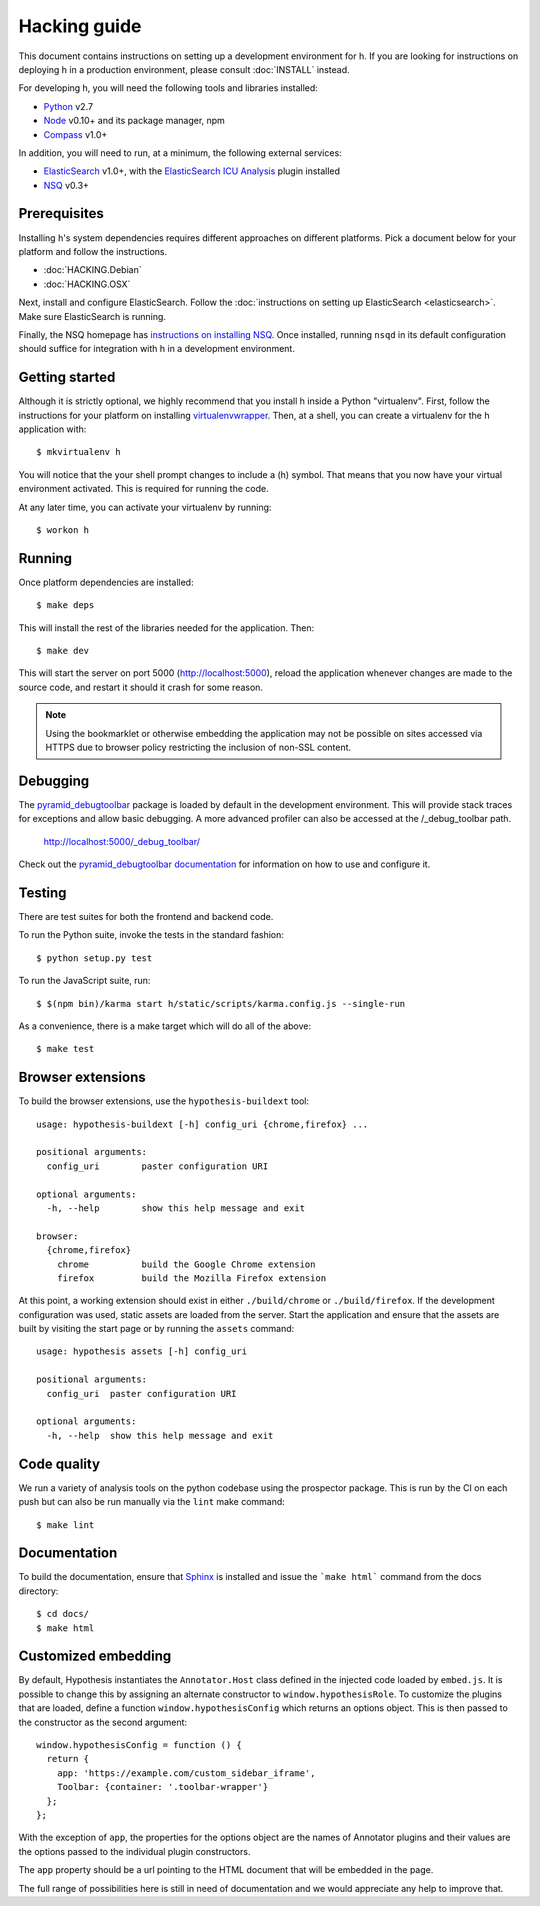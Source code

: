 Hacking guide
#############

This document contains instructions on setting up a development environment for
h. If you are looking for instructions on deploying h in a production
environment, please consult :doc:`INSTALL` instead.

For developing h, you will need the following tools and libraries installed:

-  Python_ v2.7
-  Node_ v0.10+ and its package manager, npm
-  Compass_ v1.0+

In addition, you will need to run, at a minimum, the following external
services:

-  ElasticSearch_ v1.0+, with the `ElasticSearch ICU Analysis`_ plugin
   installed
-  NSQ_ v0.3+

.. _Python: http://python.org/
.. _Node: http://nodejs.org/
.. _Compass: http://compass-style.org/
.. _ElasticSearch: http://www.elasticsearch.org/
.. _ElasticSearch ICU Analysis: http://www.elasticsearch.org/guide/en/elasticsearch/reference/current/analysis-icu-plugin.html
.. _NSQ: http://nsq.io/


Prerequisites
-------------

Installing h's system dependencies requires different approaches on different
platforms. Pick a document below for your platform and follow the instructions.

-  :doc:`HACKING.Debian`
-  :doc:`HACKING.OSX`

Next, install and configure ElasticSearch. Follow the :doc:`instructions on
setting up ElasticSearch <elasticsearch>`. Make sure ElasticSearch is running.

Finally, the NSQ homepage has `instructions on installing NSQ`_. Once installed,
running ``nsqd`` in its default configuration should suffice for integration
with h in a development environment.

.. _instructions on installing NSQ: http://nsq.io/deployment/installing.html


Getting started
---------------

Although it is strictly optional, we highly recommend that you install h inside
a Python "virtualenv". First, follow the instructions for your platform on
installing virtualenvwrapper_. Then, at a shell, you can create a virtualenv for
the h application with::

    $ mkvirtualenv h

You will notice that the your shell prompt changes to include a (h) symbol. That
means that you now have your virtual environment activated. This is required for
running the code.

At any later time, you can activate your virtualenv by running::

    $ workon h

.. _virtualenvwrapper: https://virtualenvwrapper.readthedocs.org/en/latest/install.html


Running
-------

Once platform dependencies are installed::

    $ make deps

This will install the rest of the libraries needed for the application. Then::

    $ make dev

This will start the server on port 5000 (http://localhost:5000), reload the
application whenever changes are made to the source code, and restart it should
it crash for some reason.

.. note::
    Using the bookmarklet or otherwise embedding the application may not
    be possible on sites accessed via HTTPS due to browser policy restricting
    the inclusion of non-SSL content.


Debugging
---------

The `pyramid_debugtoolbar`_ package is loaded by default in the development
environment.  This will provide stack traces for exceptions and allow basic
debugging. A more advanced profiler can also be accessed at the /_debug_toolbar
path.

    http://localhost:5000/_debug_toolbar/

Check out the `pyramid_debugtoolbar documentation`_ for information on how to
use and configure it.

.. _pyramid_debugtoolbar: https://github.com/Pylons/pyramid_debugtoolbar
.. _pyramid_debugtoolbar documentation: http://docs.pylonsproject.org/projects/pyramid-debugtoolbar/en/latest/


Testing
-------

There are test suites for both the frontend and backend code.

To run the Python suite, invoke the tests in the standard fashion::

    $ python setup.py test

To run the JavaScript suite, run::

    $ $(npm bin)/karma start h/static/scripts/karma.config.js --single-run

As a convenience, there is a make target which will do all of the above::

    $ make test


Browser extensions
------------------

To build the browser extensions, use the ``hypothesis-buildext`` tool::

    usage: hypothesis-buildext [-h] config_uri {chrome,firefox} ...

    positional arguments:
      config_uri        paster configuration URI

    optional arguments:
      -h, --help        show this help message and exit

    browser:
      {chrome,firefox}
        chrome          build the Google Chrome extension
        firefox         build the Mozilla Firefox extension

At this point, a working extension should exist in either ``./build/chrome``
or ``./build/firefox``. If the development configuration was used, static
assets are loaded from the server. Start the application and ensure that the
assets are built by visiting the start page or by running the ``assets``
command::

    usage: hypothesis assets [-h] config_uri

    positional arguments:
      config_uri  paster configuration URI

    optional arguments:
      -h, --help  show this help message and exit


Code quality
------------

We run a variety of analysis tools on the python codebase using the prospector
package. This is run by the CI on each push but can also be run manually
via the ``lint`` make command::

    $ make lint


Documentation
-------------

To build the documentation, ensure that Sphinx_ is installed and issue the
```make html``` command from the docs directory::

    $ cd docs/
    $ make html

.. _Sphinx: http://sphinx-doc.org/


Customized embedding
--------------------

By default, Hypothesis instantiates the ``Annotator.Host`` class defined in
the injected code loaded by ``embed.js``. It is possible to change this by
assigning an alternate constructor to ``window.hypothesisRole``. To customize
the plugins that are loaded, define a function ``window.hypothesisConfig`` which
returns an options object. This is then passed to the constructor as the
second argument::

    window.hypothesisConfig = function () {
      return {
        app: 'https://example.com/custom_sidebar_iframe',
        Toolbar: {container: '.toolbar-wrapper'}
      };
    };

With the exception of ``app``, the properties for the options object are the
names of Annotator plugins and their values are the options passed to the
individual plugin constructors.

The ``app`` property should be a url pointing to the HTML document that will be
embedded in the page.

The full range of possibilities here is still in need of documentation and we
would appreciate any help to improve that.

